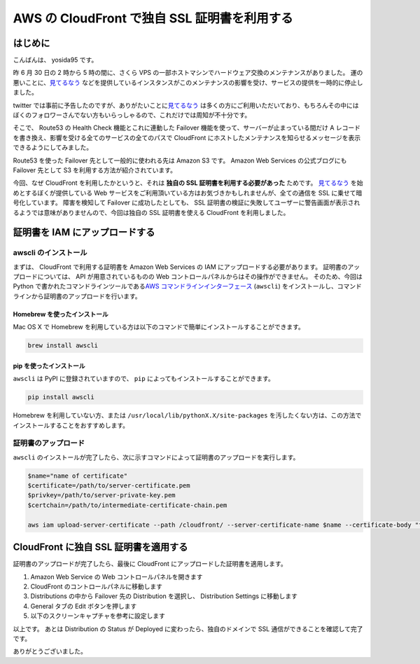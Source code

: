 AWS の CloudFront で独自 SSL 証明書を利用する
=============================================

はじめに
--------

こんばんは、 yosida95 です。

昨 6 月 30 日の 2 時から 5 時の間に、さくら VPS の一部ホストマシンでハードウェア交換のメンテナンスがありました。
運の悪いことに、\ `見てるなう <https://miteru.yosida95.com/>`__ などを提供しているインスタンスがこのメンテナンスの影響を受け、サービスの提供を一時的に停止しました。

twitter では事前に予告したのですが、ありがたいことに\ `見てるなう <https://miteru.yosida95.com/>`__ は多くの方にご利用いただいており、もちろんその中にはぼくのフォロワーさんでない方もいらっしゃるので、これだけでは周知が不十分です。

そこで、 Route53 の Health Check 機能とこれに連動した Failover 機能を使って、サーバーが止まっている間だけ A レコードを書き換え、影響を受ける全てのサービスの全てのパスで CloudFront にホストしたメンテナンスを知らせるメッセージを表示できるようにしてみました。

Route53 を使った Failover 先として一般的に使われる先は Amazon S3 です。
Amazon Web Services の公式ブログにも Failover 先として S3 を利用する方法が紹介されています。

今回、なぜ CloudFront を利用したかというと、それは **独自の SSL 証明書を利用する必要があった** ためです。
`見てるなう <https://miteru.yosida95.com/>`__ を始めとするぼくが提供している Web サービスをご利用頂いている方はお気づきかもしれませんが、全ての通信を SSL に乗せて暗号化しています。
障害を検知して Failover に成功したとしても、 SSL 証明書の検証に失敗してユーザーに警告画面が表示されるようでは意味がありませんので、今回は独自の SSL 証明書を使える CloudFront を利用しました。

証明書を IAM にアップロードする
-------------------------------

awscli のインストール
~~~~~~~~~~~~~~~~~~~~~

まずは、 CloudFront で利用する証明書を Amazon Web Services の IAM にアップロードする必要があります。
証明書のアップロードについては、 API が用意されているものの Web コントロールパネルからはその操作ができません。
そのため、今回は Python で書かれたコマンドラインツールである\ `AWS コマンドラインインターフェース <http://aws.amazon.com/jp/cli/>`__ (``awscli``) をインストールし、コマンドラインから証明書のアップロードを行います。

Homebrew を使ったインストール
^^^^^^^^^^^^^^^^^^^^^^^^^^^^^

Mac OS X で Homebrew を利用している方は以下のコマンドで簡単にインストールすることができます。

.. code-block:: shell

    brew install awscli

pip を使ったインストール
^^^^^^^^^^^^^^^^^^^^^^^^

``awscli`` は PyPI に登録されていますので、 ``pip`` によってもインストールすることができます。

.. code-block:: shell

    pip install awscli

Homebrew を利用していない方、または ``/usr/local/lib/pythonX.X/site-packages`` を汚したくない方は、この方法でインストールすることをおすすめします。

証明書のアップロード
~~~~~~~~~~~~~~~~~~~~

``awscli`` のインストールが完了したら、次に示すコマンドによって証明書のアップロードを実行します。

.. code-block:: shell

    $name="name of certificate"
    $certificate=/path/to/server-certificate.pem
    $privkey=/path/to/server-private-key.pem
    $certchain=/path/to/intermediate-certificate-chain.pem

    aws iam upload-server-certificate --path /cloudfront/ --server-certificate-name $name --certificate-body "file://$certificate" --private-key "file://$privkey" --certificate-chain "file://$certchain"

CloudFront に独自 SSL 証明書を適用する
--------------------------------------

証明書のアップロードが完了したら、最後に CloudFront にアップロードした証明書を適用します。

#. Amazon Web Service の Web
   コントロールパネルを開きます
#. CloudFront のコントロールパネルに移動します
#. Distributions の中から Failover 先の Distribution を選択し、
   Distribution Settings に移動します
#. General タブの Edit ボタンを押します
#. 以下のスクリーンキャプチャを参考に設定します |CloudFront 設定画面|

以上です。
あとは Distribution の Status が Deployed に変わったら、独自のドメインで SSL 通信ができることを確認して完了です。

ありがとうございました。

.. |CloudFront 設定画面| image:: https://yosida95.com/photos/cAy7p.resized.png
   :width: 100%
   :target: https://yosida95.com/photos/cAy7p.raw.png

